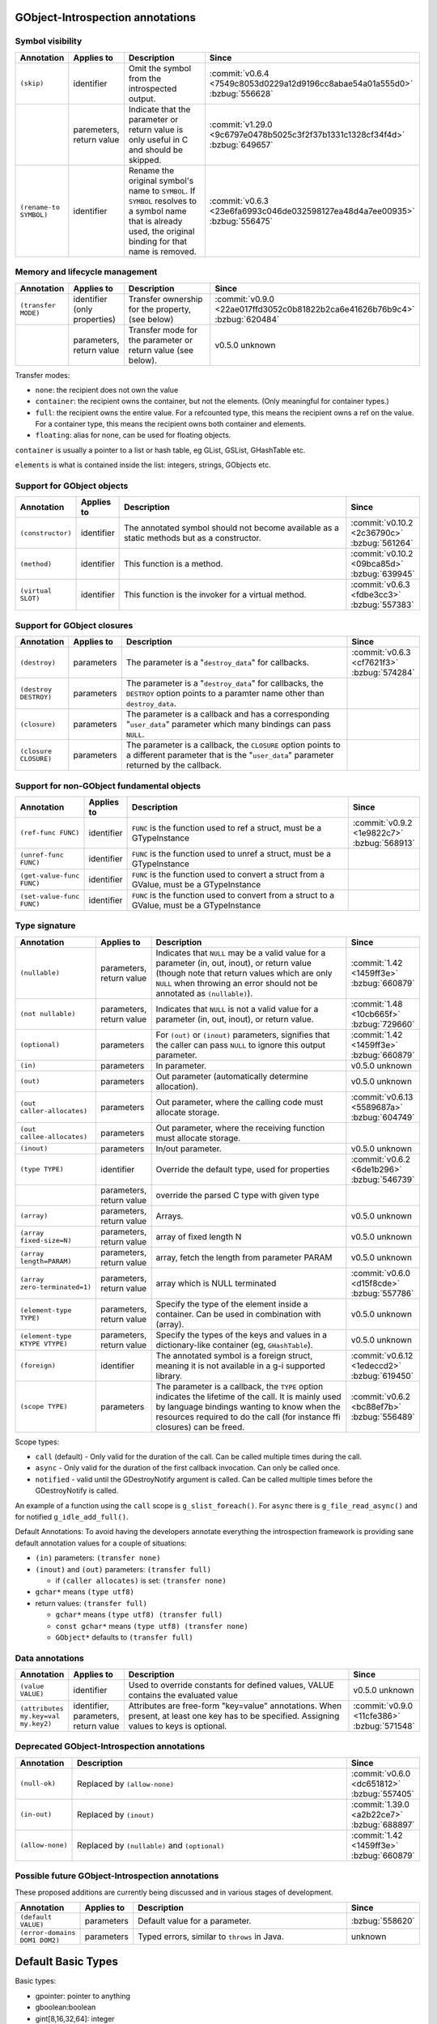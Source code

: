 GObject-Introspection annotations
---------------------------------

Symbol visibility
~~~~~~~~~~~~~~~~~

.. list-table::
  :header-rows: 1
  :widths: 1 1 10 1

  * - Annotation
    - Applies to
    - Description
    - Since
  * - ``(skip)``
    - identifier
    - Omit the symbol from the introspected output.
    - :commit:`v0.6.4 <7549c8053d0229a12d9196cc8abae54a01a555d0>`
      :bzbug:`556628`
  * -
    - paremeters, return value
    - Indicate that the parameter or return value is only useful in C and
      should be skipped.
    - :commit:`v1.29.0 <9c6797e0478b5025c3f2f37b1331c1328cf34f4d>`
      :bzbug:`649657`
  * - ``(rename-to SYMBOL)``
    - identifier
    - Rename the original symbol's name to ``SYMBOL``. If ``SYMBOL`` resolves
      to a symbol name that is already used, the original binding for that
      name is removed.
    - :commit:`v0.6.3 <23e6fa6993c046de032598127ea48d4a7ee00935>`
      :bzbug:`556475`


Memory and lifecycle management
~~~~~~~~~~~~~~~~~~~~~~~~~~~~~~~

.. list-table::
  :header-rows: 1
  :widths: 1 1 10 1

  * - Annotation
    - Applies to
    - Description
    - Since
  * - ``(transfer MODE)``
    - identifier (only properties)
    - Transfer ownership for the property, (see below)
    - :commit:`v0.9.0 <22ae017ffd3052c0b81822b2ca6e41626b76b9c4>`
      :bzbug:`620484`
  * -
    - parameters, return value
    - Transfer mode for the parameter or return value (see below).
    - v0.5.0 unknown

Transfer modes:

* ``none``: the recipient does not own the value
* ``container``: the recipient owns the container, but not the elements.
  (Only meaningful for container types.)
* ``full``: the recipient owns the entire value. For a refcounted type,
  this means the recipient owns a ref on the value. For a container type,
  this means the recipient owns both container and elements.
* ``floating``: alias for none, can be used for floating objects.

``container`` is usually a pointer to a list or hash table, eg GList, GSList,
GHashTable etc.

``elements`` is what is contained inside the list: integers, strings, GObjects
etc.


Support for GObject objects
~~~~~~~~~~~~~~~~~~~~~~~~~~~

.. list-table::
  :header-rows: 1
  :widths: 1 1 10 1

  * - Annotation
    - Applies to
    - Description
    - Since
  * - ``(constructor)``
    - identifier
    - The annotated symbol should not become available as a static methods
      but as a constructor.
    - :commit:`v0.10.2 <2c36790c>`
      :bzbug:`561264`
  * - ``(method)``
    - identifier
    - This function is a method.
    - :commit:`v0.10.2 <09bca85d>`
      :bzbug:`639945`
  * - ``(virtual SLOT)``
    - identifier
    - This function is the invoker for a virtual method.
    - :commit:`v0.6.3 <fdbe3cc3>`
      :bzbug:`557383`


Support for GObject closures
~~~~~~~~~~~~~~~~~~~~~~~~~~~~

.. list-table::
  :header-rows: 1
  :widths: 1 1 10 1

  * - Annotation
    - Applies to
    - Description
    - Since
  * - ``(destroy)``
    - parameters
    - The parameter is a "``destroy_data``" for callbacks.
    - :commit:`v0.6.3 <cf7621f3>`
      :bzbug:`574284`
  * - ``(destroy DESTROY)``
    - parameters
    - The parameter is a "``destroy_data``" for callbacks, the
      ``DESTROY`` option points to a paramter name other than
      ``destroy_data``.
    -
  * - ``(closure)``
    - parameters
    - The parameter is a callback and has a corresponding "``user_data``"
      parameter which many bindings can pass ``NULL``.
    -
  * - ``(closure CLOSURE)``
    - parameters
    - The parameter is a callback, the ``CLOSURE`` option points to a different
      parameter that is the "``user_data``" parameter returned by the callback.
    -


Support for non-GObject fundamental objects
~~~~~~~~~~~~~~~~~~~~~~~~~~~~~~~~~~~~~~~~~~~

.. list-table::
  :header-rows: 1
  :widths: 1 1 10 1

  * - Annotation
    - Applies to
    - Description
    - Since
  * - ``(ref-func FUNC)``
    - identifier
    - ``FUNC`` is the function used to ref a struct, must be a GTypeInstance
    - :commit:`v0.9.2 <1e9822c7>`
      :bzbug:`568913`
  * - ``(unref-func FUNC)``
    - identifier
    - ``FUNC`` is the function used to unref a struct, must be a GTypeInstance
    -
  * - ``(get-value-func FUNC)``
    - identifier
    - ``FUNC`` is the function used to convert a struct from a GValue,
      must be a GTypeInstance
    -
  * - ``(set-value-func FUNC)``
    - identifier
    - ``FUNC`` is the function used to convert from a struct to a GValue,
      must be a GTypeInstance
    -


Type signature
~~~~~~~~~~~~~~

.. list-table::
  :header-rows: 1
  :widths: 1 1 10 1

  * - Annotation
    - Applies to
    - Description
    - Since
  * - ``(nullable)``
    - parameters, return value
    - Indicates that ``NULL`` may be a valid value for a parameter
      (in, out, inout), or return value (though note that return values which
      are only ``NULL`` when throwing an error should not be annotated as
      ``(nullable)``).
    - :commit:`1.42 <1459ff3e>`
      :bzbug:`660879`
  * - ``(not nullable)``
    - parameters, return value
    - Indicates that ``NULL`` is not a valid value for a parameter
      (in, out, inout), or return value.
    - :commit:`1.48 <10cb665f>`
      :bzbug:`729660`
  * - ``(optional)``
    - parameters
    - For ``(out)`` or ``(inout)`` parameters, signifies that the caller
      can pass ``NULL`` to ignore this output parameter.
    - :commit:`1.42 <1459ff3e>`
      :bzbug:`660879`
  * - ``(in)``
    - parameters
    - In parameter.
    - v0.5.0
      unknown
  * - ``(out)``
    - parameters
    - Out parameter (automatically determine allocation).
    - v0.5.0
      unknown
  * - ``(out caller-allocates)``
    - parameters
    - Out parameter, where the calling code must allocate storage.
    - :commit:`v0.6.13 <5589687a>`
      :bzbug:`604749`
  * - ``(out callee-allocates)``
    - parameters
    - Out parameter, where the receiving function must allocate storage.
    -
  * - ``(inout)``
    - parameters
    - In/out parameter.
    - v0.5.0
      unknown
  * - ``(type TYPE)``
    - identifier
    - Override the default type, used for properties
    - :commit:`v0.6.2 <6de1b296>`
      :bzbug:`546739`
  * -
    - parameters, return value
    - override the parsed C type with given type
    -
  * - ``(array)``
    - parameters, return value
    - Arrays.
    - v0.5.0
      unknown
  * - ``(array fixed-size=N)``
    - parameters, return value
    - array of fixed length N
    - v0.5.0
      unknown
  * - ``(array length=PARAM)``
    - parameters, return value
    - array, fetch the length from parameter PARAM
    - v0.5.0
      unknown
  * - ``(array zero-terminated=1)``
    - parameters, return value
    - array which is NULL terminated
    - :commit:`v0.6.0 <d15f8cde>`
      :bzbug:`557786`
  * - ``(element-type TYPE)``
    - parameters, return value
    - Specify the type of the element inside a container.
      Can be used in combination with (array).
    - v0.5.0
      unknown
  * - ``(element-type KTYPE VTYPE)``
    - parameters, return value
    - Specify the types of the keys and values in a dictionary-like container
      (eg, ``GHashTable``).
    - v0.5.0
      unknown
  * - ``(foreign)``
    - identifier
    - The annotated symbol is a foreign struct, meaning it is not available
      in a g-i supported library.
    - :commit:`v0.6.12 <1edeccd2>`
      :bzbug:`619450`
  * - ``(scope TYPE)``
    - parameters
    - The parameter is a callback, the ``TYPE`` option indicates the lifetime
      of the call. It is mainly used by language bindings wanting to know when
      the resources required to do the call (for instance ffi closures) can be
      freed.
    - :commit:`v0.6.2 <bc88ef7b>`
      :bzbug:`556489`

Scope types:

* ``call`` (default) - Only valid for the duration of the call.
  Can be called multiple times during the call.
* ``async`` - Only valid for the duration of the first callback invocation.
  Can only be called once.
* ``notified`` - valid until the GDestroyNotify argument is called.
  Can be called multiple times before the GDestroyNotify is called.

An example of a function using the ``call`` scope is ``g_slist_foreach()``.
For ``async`` there is ``g_file_read_async()`` and for notified
``g_idle_add_full()``.

Default Annotations: To avoid having the developers annotate everything the
introspection framework is providing sane default annotation values for a
couple of situations:

* ``(in)`` parameters: ``(transfer none)``
* ``(inout)`` and ``(out)`` parameters: ``(transfer full)``

  * if ``(caller allocates)`` is set: ``(transfer none)``

* ``gchar*`` means ``(type utf8)``
* return values: ``(transfer full)``

  * ``gchar*`` means ``(type utf8) (transfer full)``
  * ``const gchar*`` means ``(type utf8) (transfer none)``
  * ``GObject*`` defaults to ``(transfer full)``


Data annotations
~~~~~~~~~~~~~~~~

.. list-table::
  :header-rows: 1
  :widths: 1 1 10 1

  * - Annotation
    - Applies to
    - Description
    - Since
  * - ``(value VALUE)``
    - identifier
    - Used to override constants for defined values,
      VALUE contains the evaluated value
    - v0.5.0
      unknown
  * - ``(attributes my.key=val my.key2)``
    - identifier, parameters, return value
    - Attributes are free-form "key=value" annotations. When present, at least
      one key has to be specified. Assigning values to keys is optional.
    - :commit:`v0.9.0 <11cfe386>`
      :bzbug:`571548`


Deprecated GObject-Introspection annotations
~~~~~~~~~~~~~~~~~~~~~~~~~~~~~~~~~~~~~~~~~~~~

.. list-table::
  :header-rows: 1
  :widths: 1 10 1

  * - Annotation
    - Description
    - Since
  * - ``(null-ok)``
    - Replaced by ``(allow-none)``
    - :commit:`v0.6.0 <dc651812>`
      :bzbug:`557405`
  * - ``(in-out)``
    - Replaced by ``(inout)``
    - :commit:`1.39.0 <a2b22ce7>`
      :bzbug:`688897`
  * - ``(allow-none)``
    - Replaced by ``(nullable)`` and ``(optional)``
    - :commit:`1.42 <1459ff3e>`
      :bzbug:`660879`


Possible future GObject-Introspection annotations
~~~~~~~~~~~~~~~~~~~~~~~~~~~~~~~~~~~~~~~~~~~~~~~~~

These proposed additions are currently being discussed and in various stages
of development.

.. list-table::
  :header-rows: 1
  :widths: 1 1 10 1

  * - Annotation
    - Applies to
    - Description
    - Since
  * - ``(default VALUE)``
    - parameters
    - Default value for a parameter.
    - :bzbug:`558620`
  * - ``(error-domains DOM1 DOM2)``
    - parameters
    - Typed errors, similar to ``throws`` in Java.
    - unknown


Default Basic Types
-------------------

Basic types:

* gpointer: pointer to anything
* gboolean:boolean
* gint[8,16,32,64]: integer
* guint[8,16,32,64]: unsigned integer
* glong: long
* gulong: unsigned long
* GType: a gtype
* gfloat: float
* gdouble: double
* utf8: string encoded in UTF-8, not containing any embedded nuls
* filename: filename string (see below)
* guint8 array: binary data

Filename type:

The filename type represents an utf-8 string on Windows and a zero terminated
guint8 array on Unix. It should be used for filenames, environment variables
and process arguments.


Reference to Object Instances
-----------------------------

Instances:

* Object: a GObject instance
* Gtk.Button: a Gtk.Button instance


Examples
--------

Transfer
~~~~~~~~

::

    /**
     * mylib_get_constant1:
     *
     * Returns: (transfer full): a constant, free when you used it
     */
    gchar *
    mylib_get_constant1 (void)
    {
       return g_strdup("a constant");
    }

::

  /**
   * mylib_get_constant2:
   *
   * Returns: (transfer none): another constant
   */
  const gchar *
  mylib_get_string2 (void)
  {
     return "another constant";
  }

::

  /**
   * mylib_get_string_list1:
   *
   * Returns: (element-type utf8) (transfer full): list of constants,
   *          free the list with g_slist_free and the elements with g_free when done.
   */
  GSList *
  mylib_get_string_list1 (void)
  {
     GSList *l = NULL;
     l = g_slist_append (l, g_strdup ("foo"));
     l = g_slist_append (l, g_strdup ("bar"));
     return l;
  }

::

  /**
   * mylib_get_string_list2:
   *
   * Returns: (element-type utf8) (transfer container): list of constants
   *          free the list with g_slist_free when done.
   */
  GSList *
  mylib_get_string_list2 (void)
  {
     GSList *l = NULL;
     l = g_slist_append (l, "foo");
     l = g_slist_append (l, "bar");
     return l;
  }


Array length
~~~~~~~~~~~~

::

  /**
   * gtk_list_store_set_column_types:
   * @store: a #GtkListStore
   * @n_columns: Length of @types
   * @types: (array length=n_columns): List of types
   */
  void
  gtk_list_store_set_column_types (GtkListStore *list_store,
                                   gint          n_columns,
                                   GType        *types);


Nullable parameters
~~~~~~~~~~~~~~~~~~~

A number of things are nullable by convention, which means that you do not
have to add a ``(nullable)`` annotation to your code for them to be marked as
nullable in a GIR file. If you need to mark a parameter or return value as not
nullable, use ``(not nullable)`` to override the convention. Conventionally,
the following are automatically nullable:

* ``(closure)`` parameters and their corresponding user data parameters
* ``gpointer`` parameters and return types, unless also annotated with
  ``(type)``

::

  /**
   * gtk_link_button_new_with_label:
   * @uri: A URI
   * @label: (nullable): A piece of text or NULL
   */
  GtkWidget *
  gtk_link_button_new_with_label (const gchar *uri,
                                  const gchar *label);

::

  /**
   * g_source_add_unix_fd:
   * @source: a #GSource
   * @fd: the fd to monitor
   * @events: an event mask
   *
   * Returns: (not nullable): an opaque tag
   */
  gpointer
  g_source_add_unix_fd (GSource      *source,
                        gint          fd,
                        GIOCondition  events);

  /**
   * g_source_remove_unix_fd:
   * @source: a #GSource
   * @tag: (not nullable): the tag from g_source_add_unix_fd()
   */
  void
  g_source_remove_unix_fd (GSource  *source,
                           gpointer  tag);


G(S)List contained types
~~~~~~~~~~~~~~~~~~~~~~~~

::

  /**
   * gtk_container_get_children:
   * @container: A #GtkContainer
   *
   * Returns: (element-type Gtk.Widget) (transfer container): List of #GtkWidget
   */
  GList*
  gtk_container_get_children (GtkContainer *container);

::

  /**
   * FooBar:alist: (type GSList(NiceObj))
   *
   * This property is a GSList of NiceObj GOjects.
   */
      g_object_class_install_property (object_class,
                                       FOO_BAR_PROP_ALIST,
                                       g_param_spec_pointer ("alist",
                                                             "Alist",
                                                             "A list of nice objects",
                                                             G_PARAM_READWRITE));


Direction
~~~~~~~~~

::

  /**
   * gtk_widget_get_size_request:
   * @width: (out): Int to store width in
   * @height: (out): Int to store height in
   */


Out parameters
~~~~~~~~~~~~~~

This is a callee-allocates example; the (out) annotation automatically infers
this from the fact that there's a double indirection on a structure parameter.


::

  typedef struct _FooSubObj FooSubObj

  /**
   * foo_obj_get_sub_obj:
   * @obj: A #FooObj
   * @subobj: (out): A #FooSubObj
   *
   * Get a sub object.
   */
  void
  foo_obj_get_sub_obj (FooObj     *obj,
                       FooSubObj **subobj)
  {
    *subobj = foo_sub_object_new ();
  }

This is a caller-allocates example; the (out) annotation automatically infers
this from the fact that there's only a single indirection on a structure
parameter.

::

  typedef struct _FooIter FooIter;

  /**
   * foo_obj_get_iter:
   * @obj: A #FooObj
   * @iter: (out): An iterator, will be initialized
   *
   * Get an iterator.
   */
  void
  foo_obj_get_iter (FooObj *obj,
                    FooIter *iter)
  {
    iter->state = 0;
  }

An example which demonstrates an (optional) parameter: an (out) parameter
where the caller can pass NULL if they don’t want to receive the (out) value.

::

  /**
   * g_file_get_contents:
   * @filename: name of a file to read contents from, in the GLib file name encoding
   * @contents: (out): location to store an allocated string, use g_free() to free the returned string
   * @length: (out) (optional): location to store length in bytes of the contents, or NULL
   * @error: return location for a GError, or NULL
   *
   * [...]
   *
   * Returns: TRUE on success, FALSE if an error occurred
   */
  gboolean g_file_get_contents (const gchar *filename,
                                gchar **contents,
                                gsize *length,
                                GError **error);

  /* this is valid because length has (optional) */
  g_file_get_contents ("/etc/motd", &motd, NULL, &error); // VALID
  /* but this is not valid, according to those annotations */
  g_file_get_contents ("/etc/motd", NULL, NULL, &error); // NOT VALID


g_hash_table_iter_next() demonstrates the difference between (nullable) and
(optional) for (out) parameters. For an (out) parameter, (optional) indicates
that NULL may be passed by the caller to indicate they don’t want to receive
the (out) value. (nullable) indicates that NULL may be passed out by the
callee as the returned value.

::

  /**
   * g_hash_table_iter_next:
   * @iter: an initialized #GHashTableIter
   * @key: (out) (optional): a location to store the key
   * @value: (out) (optional) (nullable): a location to store the value
   *
   * [...]
   *
   * Returns: %FALSE if the end of the #GHashTable has been reached.
   */
  gboolean
  g_hash_table_iter_next (GHashTableIter *iter,
                          gpointer       *key,
                          gpointer       *value);

  /* this is valid because value and key have (optional) */
  g_hash_table_iter_next (iter, NULL, NULL);

  gpointer key, value;
  g_hash_table_iter_next (iter, &key, &value);

  if (value == NULL)
    /* this is valid because value has (nullable) */
  if (key == NULL)
    /* this is NOT VALID because key does not have (nullable) */


Rename to
~~~~~~~~~

Rename to is an advisory annotation. It's not required to fulfill the advisory
when generating or making a language binding. The way it is currently
implemented, if you rename a function to a name already in use, it will remove
the other binding. This is useful to eliminate unwanted/deprecated functions
from the binding.

Another (currently unimplemented) use for the rename annotation would be
overloading; for example, overloading of constructors or, like in this
example, overloading a method to be both an asynchronous and a synchronous one
(depending on the amount and what kind of parameters).

::

  /**
   * my_type_perform_async: (rename-to my_type_perform)
   * @self: The this ptr
   * @data: data
   * @callback: callback when async operation finished
   * @user_data: user_data for @callback
   *
   * Asynchronously perform
   **/
  void
  my_type_perform_async (MyType *self, gpointer data,
                         GFunc callback,
                         gpointer user_data);

  /**
   * my_type_perform:
   * @self: The this ptr
   * @data: data
   *
   * Perform
   **/
  void
  my_type_perform (MyType *self, gpointer data);

In a language supporting method overloading, because we advised to rename to
perform, and because we have another perform already, this could be bound like
this:

::

  class MyType {
    public void perform (Pointer data) { }
    public void perform (Pointer data, GFunc callback, Pointer user_data) { }
  }

However, currently the generated gir/typelib will only contain information
about my_type_perform_async, which will shadow (ie, remove) the binding of
my_type_perform.


Attributes
~~~~~~~~~~

Attributes are arbitrary key/value pairs that can be attached to almost any
item including classes, methods, signals, properties, parameters and return
values. These attributes appear in both the .gir and the .typelib files.
Attributes can serve as a mechanism for software higher in the toolchain.
Attributes are name-spaced using dot as a separator. At least one dot must
appear in the key name.

::

  /**
   * my_frobnicator_poke_path: (attributes gdbus.method PokePath)
   * @frobnicator: A #MyFrobnicator
   * @object_path: (gdbus.signature o): An object path.
   *
   * Manipulate an object path.
   *
   * Returns: (gdbus.signature o): A new object path. Free with g_free().
   */
  gchar *
  my_frobnicator_poke_path (MyFrobnicator *frobnicator,
                            const gchar   *object_path)


Constants
~~~~~~~~~

::

  /**
   * MY_CONSTANT: (value 100)
   * A constant.
   */
  #define MY_CONSTANT 10 * 10
